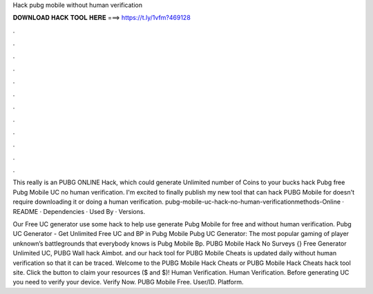 Hack pubg mobile without human verification



𝐃𝐎𝐖𝐍𝐋𝐎𝐀𝐃 𝐇𝐀𝐂𝐊 𝐓𝐎𝐎𝐋 𝐇𝐄𝐑𝐄 ===> https://t.ly/1vfm?469128



.



.



.



.



.



.



.



.



.



.



.



.

This really is an PUBG ONLINE Hack, which could generate Unlimited number of Coins to your bucks hack Pubg free Pubg Mobile UC no human verification. I'm excited to finally publish my new tool that can hack PUBG Mobile for doesn't require downloading it or doing a human verification. pubg-mobile-uc-hack-no-human-verificationmethods-Online · README · Dependencies · Used By · Versions.

Our Free UC generator use some hack to help use generate Pubg Mobile for free and without human verification. Pubg UC Generator - Get Unlimited Free UC and BP in Pubg Mobile Pubg UC Generator: The most popular gaming of player unknown’s battlegrounds that everybody knows is Pubg Mobile Bp. PUBG Mobile Hack No Surveys {} Free Generator Unlimited UC, PUBG Wall hack Aimbot. and our hack tool for PUBG Mobile Cheats is updated daily without human verification so that it can be traced. Welcome to the PUBG Mobile Hack Cheats or PUBG Mobile Hack Cheats hack tool site. Click the button to claim your resources ($ and $)! Human Verification. Human Verification. Before generating UC you need to verify your device. Verify Now. PUBG Mobile Free. User/ID. Platform.
